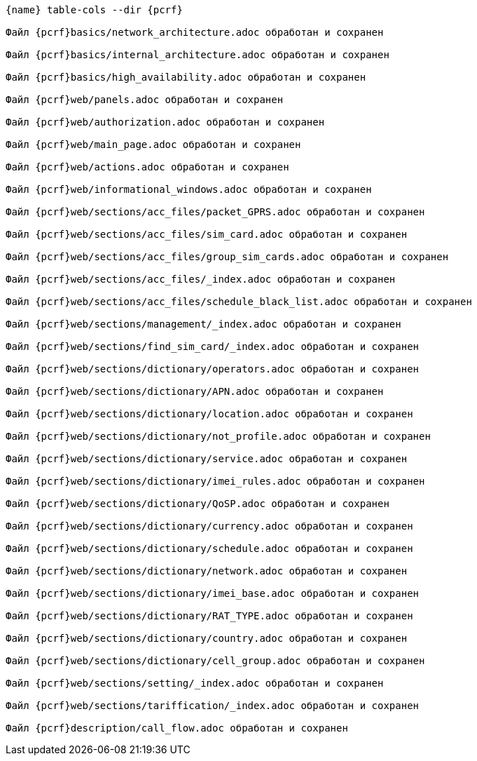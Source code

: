:asciidoctorconfigdir: ../..

[source,console,subs="attributes+"]
----
{name} table-cols --dir {pcrf}

Файл {pcrf}basics/network_architecture.adoc обработан и сохранен

Файл {pcrf}basics/internal_architecture.adoc обработан и сохранен

Файл {pcrf}basics/high_availability.adoc обработан и сохранен

Файл {pcrf}web/panels.adoc обработан и сохранен

Файл {pcrf}web/authorization.adoc обработан и сохранен

Файл {pcrf}web/main_page.adoc обработан и сохранен

Файл {pcrf}web/actions.adoc обработан и сохранен

Файл {pcrf}web/informational_windows.adoc обработан и сохранен

Файл {pcrf}web/sections/acc_files/packet_GPRS.adoc обработан и сохранен

Файл {pcrf}web/sections/acc_files/sim_card.adoc обработан и сохранен

Файл {pcrf}web/sections/acc_files/group_sim_cards.adoc обработан и сохранен

Файл {pcrf}web/sections/acc_files/_index.adoc обработан и сохранен

Файл {pcrf}web/sections/acc_files/schedule_black_list.adoc обработан и сохранен

Файл {pcrf}web/sections/management/_index.adoc обработан и сохранен

Файл {pcrf}web/sections/find_sim_card/_index.adoc обработан и сохранен

Файл {pcrf}web/sections/dictionary/operators.adoc обработан и сохранен

Файл {pcrf}web/sections/dictionary/APN.adoc обработан и сохранен

Файл {pcrf}web/sections/dictionary/location.adoc обработан и сохранен

Файл {pcrf}web/sections/dictionary/not_profile.adoc обработан и сохранен

Файл {pcrf}web/sections/dictionary/service.adoc обработан и сохранен

Файл {pcrf}web/sections/dictionary/imei_rules.adoc обработан и сохранен

Файл {pcrf}web/sections/dictionary/QoSP.adoc обработан и сохранен

Файл {pcrf}web/sections/dictionary/currency.adoc обработан и сохранен

Файл {pcrf}web/sections/dictionary/schedule.adoc обработан и сохранен

Файл {pcrf}web/sections/dictionary/network.adoc обработан и сохранен

Файл {pcrf}web/sections/dictionary/imei_base.adoc обработан и сохранен

Файл {pcrf}web/sections/dictionary/RAT_TYPE.adoc обработан и сохранен

Файл {pcrf}web/sections/dictionary/country.adoc обработан и сохранен

Файл {pcrf}web/sections/dictionary/cell_group.adoc обработан и сохранен

Файл {pcrf}web/sections/setting/_index.adoc обработан и сохранен

Файл {pcrf}web/sections/tariffication/_index.adoc обработан и сохранен

Файл {pcrf}description/call_flow.adoc обработан и сохранен
----